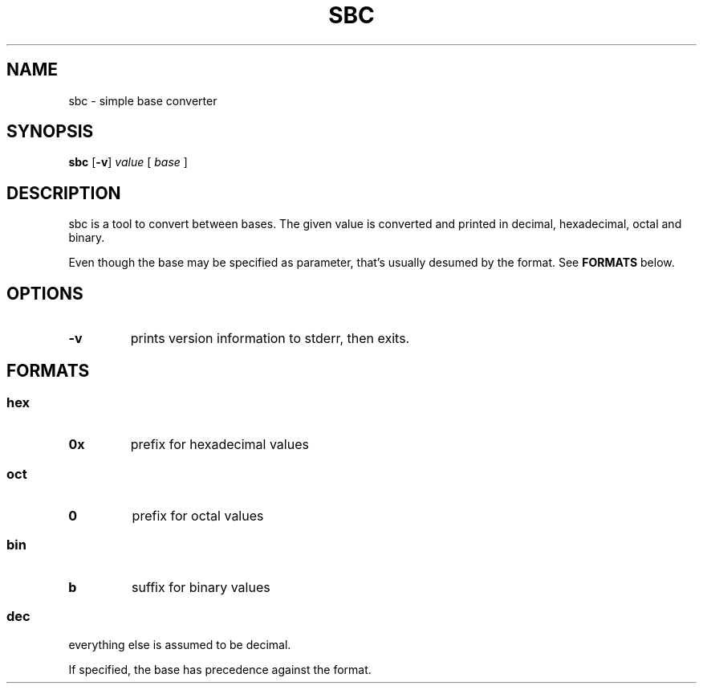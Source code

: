 .TH SBC 1 sbc\-VERSION
.SH NAME
sbc \- simple base converter
.SH SYNOPSIS
.B sbc
.RB [ \-v ]
.IR value
.RB [
.IR base
.RB ]
.SH DESCRIPTION
sbc is a tool to convert between bases. The given value is converted and
printed in decimal, hexadecimal, octal and binary.
.P
Even though the base may be specified as parameter, that's usually desumed by
the format. See
.B FORMATS
below.
.SH OPTIONS
.TP
.B \-v
prints version information to stderr, then exits.
.SH FORMATS
.SS hex
.TP
.B 0x
prefix for hexadecimal values
.SS oct
.TP
.B 0
prefix for octal values
.SS bin
.TP
.B b
suffix for binary values
.SS dec
.TP
everything else is assumed to be decimal.
.P
If specified, the base has precedence against the format.
